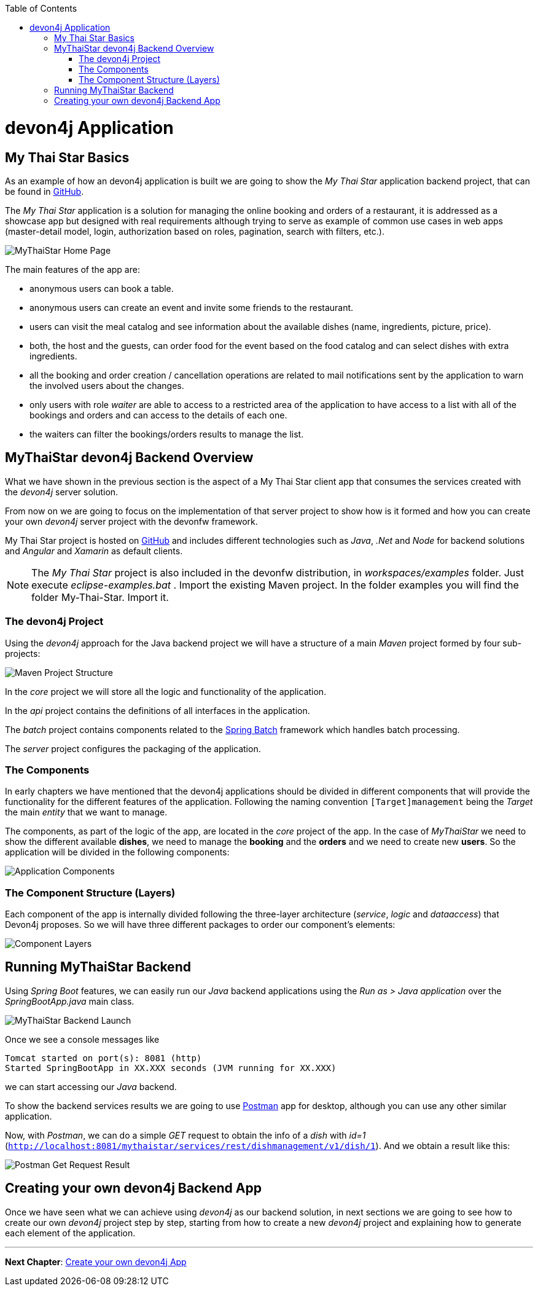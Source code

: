 :toc: macro
toc::[]
:idprefix:
:idseparator: -
ifdef::env-github[]
:tip-caption: :bulb:
:note-caption: :information_source:
:important-caption: :heavy_exclamation_mark:
:caution-caption: :fire:
:warning-caption: :warning:
endif::[]

= devon4j Application

== My Thai Star Basics
As an example of how an devon4j application is built we are going to show the _My Thai Star_ application backend project, that can be found in https://github.com/devonfw/my-thai-star[GitHub].

The _My Thai Star_ application is a solution for managing the online booking and orders of a restaurant, it is addressed as a showcase app but designed with real requirements although trying to serve as example of common use cases in web apps (master-detail model, login, authorization based on roles, pagination, search with filters, etc.).

image::images/devon4j/2.Example_app/mts.png[MyThaiStar Home Page]

The main features of the app are:

- anonymous users can book a table.

- anonymous users can create an event and invite some friends to the restaurant.

- users can visit the meal catalog and see information about the available dishes (name, ingredients, picture, price). 

- both, the host and the guests, can order food for the event based on the food catalog and can select dishes with extra ingredients.

- all the booking and order creation / cancellation operations are related to mail notifications sent by the application to warn the involved users about the changes.

- only users with role _waiter_ are able to access to a restricted area of the application to have access to a list with all of the bookings and orders and can access to the details of each one.

- the waiters can filter the bookings/orders results to manage the list.

== MyThaiStar devon4j Backend Overview
What we have shown in the previous section is the aspect of a My Thai Star client app that consumes the services created with the _devon4j_ server solution.

From now on we are going to focus on the implementation of that server project to show how is it formed and how you can create your own _devon4j_ server project with the devonfw framework.

My Thai Star project is hosted on https://github.com/devonfw/my-thai-star[GitHub] and includes different technologies such as _Java_, _.Net_ and _Node_ for backend solutions and _Angular_ and _Xamarin_ as default clients.

[NOTE]
====
The _My Thai Star_ project is also included in the devonfw distribution, in _workspaces/examples_ folder. Just execute _eclipse-examples.bat_ . Import the existing Maven project. In the folder examples you will find the folder My-Thai-Star. Import it.
====

=== The devon4j Project
Using the _devon4j_ approach for the Java backend project we will have a structure of a main _Maven_ project formed by four sub-projects:

image::images/devon4j/2.Example_app/project_modules.png[Maven Project Structure]

In the _core_ project we will store all the logic and functionality of the application.

In the _api_ project contains the definitions of all interfaces in the application.

The _batch_ project contains components related to the https://spring.io/projects/spring-batch[Spring Batch] framework which handles batch processing.

The _server_ project configures the packaging of the application.

=== The Components
In early chapters we have mentioned that the devon4j applications should be divided in different components that will provide the functionality for the different features of the application. Following the naming convention `[Target]management` being the _Target_ the main _entity_ that we want to manage.

The components, as part of the logic of the app, are located in the _core_ project of the app. In the case of _MyThaiStar_ we need to show the different available *dishes*, we need to manage the *booking* and the *orders* and we need to create new *users*. So the application will be divided in the following components:

image::images/devon4j/2.Example_app/project_components.png[Application Components]

=== The Component Structure (Layers)
Each component of the app is internally divided following the three-layer architecture (_service_, _logic_ and _dataaccess_) that Devon4j proposes. So we will have three different packages to order our component's elements:

image::images/devon4j/2.Example_app/component_layers.png[Component Layers]


== Running MyThaiStar Backend
Using _Spring Boot_ features, we can easily run our _Java_ backend applications using the _Run as > Java application_ over the _SpringBootApp.java_ main class.

image::images/devon4j/2.Example_app/run.png[MyThaiStar Backend Launch]

Once we see a console messages like

----
Tomcat started on port(s): 8081 (http)
Started SpringBootApp in XX.XXX seconds (JVM running for XX.XXX)
----

we can start accessing our _Java_ backend.

To show the backend services results we are going to use https://www.getpostman.com/[Postman] app for desktop, although you can use any other similar application.

Now, with _Postman_, we can do a simple _GET_ request to obtain the info of a _dish_ with _id=1_ (`http://localhost:8081/mythaistar/services/rest/dishmanagement/v1/dish/1`). And we obtain a result like this:

image::images/devon4j/2.Example_app/get_request.png[Postman Get Request Result]

== Creating your own devon4j Backend App
Once we have seen what we can achieve using _devon4j_ as our backend solution, in next sections we are going to see how to create our own _devon4j_ project step by step, starting from how to create a new _devon4j_ project and explaining how to generate each element of the application.

'''
*Next Chapter*: link:build-devon4j-application.asciidoc[Create your own devon4j App]